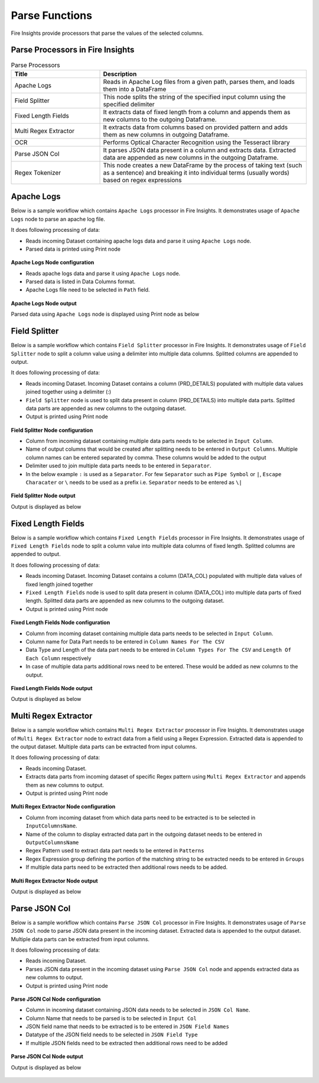 Parse Functions
======

Fire Insights provide processors that parse the values of the selected columns.


Parse Processors in Fire Insights
----------------------------------------


.. list-table:: Parse Processors
   :widths: 30 70
   :header-rows: 1

   * - Title
     - Description
   * - Apache Logs
     - Reads in Apache Log files from a given path, parses them, and loads them into a DataFrame
   * - Field Splitter
     - This node splits the string of the specified input column using the specified delimiter
   * - Fixed Length Fields
     - It extracts data of fixed length from a column and appends them as new columns to the outgoing Dataframe.
   * - Multi Regex Extractor
     - It extracts data from columns based on provided pattern and adds them as new columns in outgoing Dataframe.
   * - OCR
     - Performs Optical Character Recognition using the Tesseract library
   * - Parse JSON Col
     - It parses JSON data present in a column and extracts data. Extracted data are appended as new columns in the outgoing Dataframe.
   * - Regex Tokenizer
     - This node creates a new DataFrame by the process of taking text (such as a sentence) and breaking it into individual terms (usually words) based on regex expressions  

Apache Logs
----------------------------------------

Below is a sample workflow which contains ``Apache Logs`` processor in Fire Insights. It demonstrates usage of ``Apache Logs`` node to parse an apache log file.

It does following processing of data:

*	Reads incoming Dataset containing apache logs data and parse it using ``Apache Logs`` node.
* 	Parsed data is printed using Print node

.. figure:: ../../_assets/user-guide/data-preparation/parse/apachelogs-demo-workflow.png
   :alt: apachelogs_node_userguide
   :width: 60%
   

**Apache Logs Node configuration**

*	Reads apache logs data and parse it using ``Apache Logs`` node.
*	Parsed data is listed in Data Columns format.
*	Apache Logs file need to be selected in ``Path`` field.


.. figure:: ../../_assets/user-guide/data-preparation/parse/apachelogs-configuration.png
   :alt: apachelogs_node_userguide
   :width: 90%

**Apache Logs Node output**

Parsed data using ``Apache Logs`` node is displayed using Print node as below

.. figure:: ../../_assets/user-guide/data-preparation/parse/apachelogs-printnode-output.png
   :alt: apachelogs_node_userguide
   :width: 90%
   
Field Splitter
----------------------------------------

Below is a sample workflow which contains ``Field Splitter`` processor in Fire Insights. It demonstrates usage of ``Field Splitter`` node to split a column value using a delimiter into multiple data columns. Splitted columns are appended to output.

It does following processing of data:

*	Reads incoming Dataset. Incoming Dataset contains a column (PRD_DETAILS) populated with multiple data values joined together using a delimiter (:)
*	``Field Splitter`` node is used to split data present in column (PRD_DETAILS) into multiple data parts. Splitted data parts are appended as new columns to the outgoing dataset.
* 	Output is printed using Print node

.. figure:: ../../_assets/user-guide/data-preparation/parse/fieldsplitter-demo-workflow.png
   :alt: fieldsplitter_node_userguide
   :width: 60%
   

**Field Splitter Node configuration**

*	Column from incoming dataset containing multiple data parts needs to be selected in ``Input Column``.
*	Name of output columns that would be created after splitting needs to be entered in ``Output Columns``. Multiple column names can be entered separated by comma. These columns would be added to the output
*	Delimiter used to join multiple data parts needs to be entered in ``Separator``. 
*  In the below example ``:`` is used as a ``Separator``. For few ``Separator`` such as ``Pipe Symbol`` or ``|``, ``Escape Characater`` or ``\`` needs to be used as a prefix i.e. ``Separator`` needs to be entered as ``\|`` 


.. figure:: ../../_assets/user-guide/data-preparation/parse/fieldsplitter-configuration.png
   :alt: fieldsplitter_node_userguide
   :width: 90%

**Field Splitter Node output**

Output is displayed as below

.. figure:: ../../_assets/user-guide/data-preparation/parse/fieldsplitter-printnode-output.png
   :alt: fieldsplitter_node_userguide
   :width: 90%
   
Fixed Length Fields
----------------------------------------

Below is a sample workflow which contains ``Fixed Length Fields`` processor in Fire Insights. It demonstrates usage of ``Fixed Length Fields`` node to split a column value into multiple data columns of fixed length. Splitted columns are appended to output.

It does following processing of data:

*	Reads incoming Dataset. Incoming Dataset contains a column (DATA_COL) populated with multiple data values of fixed length joined together
*	``Fixed Length Fields`` node is used to split data present in column (DATA_COL) into multiple data parts of fixed length. Splitted data parts are appended as new columns to the outgoing dataset.
* 	Output is printed using Print node

.. figure:: ../../_assets/user-guide/data-preparation/parse/fixedlength-demo-workflow.png
   :alt: fixedlength_node_userguide
   :width: 60%
   

**Fixed Length Fields Node configuration**

*	Column from incoming dataset containing multiple data parts needs to be selected in ``Input Column``.
*	Column name for Data Part needs to be entered in ``Column Names For The CSV``
*	Data Type and Length of the data part needs to be entered in ``Column Types For The CSV`` and ``Length Of Each Column`` respectively
*	In case of multiple data parts additional rows need to be entered. These would be added as new columns to the output.

.. figure:: ../../_assets/user-guide/data-preparation/parse/fixedlength-configuration.png
   :alt: fixedlength_node_userguide
   :width: 90%

**Fixed Length Fields Node output**

Output is displayed as below

.. figure:: ../../_assets/user-guide/data-preparation/parse/fixedlength-printnode-output.png
   :alt: fixedlength_node_userguide
   :width: 90%
   
Multi Regex Extractor
----------------------------------------

Below is a sample workflow which contains ``Multi Regex Extractor`` processor in Fire Insights. It demonstrates usage of ``Multi Regex Extractor`` node to extract data from a field using a Regex Expression. Extracted data is appended to the output dataset. Multiple data parts can be extracted from input columns.

It does following processing of data:

*	Reads incoming Dataset.
*	Extracts data parts from incoming dataset of specific Regex pattern using ``Multi Regex Extractor`` and appends them as new columns to output.
* 	Output is printed using Print node

.. figure:: ../../_assets/user-guide/data-preparation/parse/multiregex-demo-workflow.png
   :alt: multiregex_node_userguide
   :width: 60%
   

**Multi Regex Extractor Node configuration**

*	Column from incoming dataset from which data parts need to be extracted is to be selected in ``InputColumnsName``.
*	Name of the column to display extracted data part in the outgoing dataset needs to be entered in ``OutputColumnsName``
*	Regex Pattern used to extract data part needs to be entered in ``Patterns``
*	Regex Expression group defining the portion of the matching string to be extracted needs to be entered in ``Groups``
*	If multiple data parts need to be extracted then additional rows needs to be added.

.. figure:: ../../_assets/user-guide/data-preparation/parse/multiregex-configuration.png
   :alt: multiregex_node_userguide
   :width: 90%

**Multi Regex Extractor Node output**

Output is displayed as below

.. figure:: ../../_assets/user-guide/data-preparation/parse/multiregex-printnode-output.png
   :alt: multiregex_node_userguide
   :width: 90%   
   
Parse JSON Col
----------------------------------------

Below is a sample workflow which contains ``Parse JSON Col`` processor in Fire Insights. It demonstrates usage of ``Parse JSON Col`` node to parse JSON data present in the incoming dataset. Extracted data is appended to the output dataset. Multiple data parts can be extracted from input columns.

It does following processing of data:

*	Reads incoming Dataset.
*	Parses JSON data present in the incoming dataset using ``Parse JSON Col`` node and appends extracted data as new columns to output.
* 	Output is printed using Print node

.. figure:: ../../_assets/user-guide/data-preparation/parse/parsejson-demo-workflow.png
   :alt: parsejson_node_userguide
   :width: 60%
   

**Parse JSON Col Node configuration**

*	Column in incoming dataset containing JSON data needs to be selected in ``JSON Col Name``.
*	Column Name that needs to be parsed is to be selected in ``Input Col``
*	JSON field name that needs to be extracted is to be entered in ``JSON Field Names``
*	Datatype of the JSON field needs to be selected in ``JSON Field Type``
*	If multiple JSON fields need to be extracted then additional rows need to be added 

.. figure:: ../../_assets/user-guide/data-preparation/parse/parsejson-configuration.png
   :alt: parsejson_node_userguide
   :width: 90%

**Parse JSON Col Node output**

Output is displayed as below

.. figure:: ../../_assets/user-guide/data-preparation/parse/parsejson-printnode-output.png
   :alt: parsejson_node_userguide
   :width: 90%   
